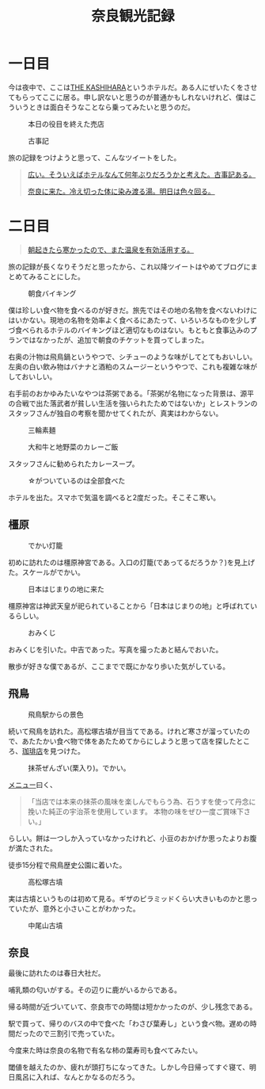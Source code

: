 #+title: 奈良観光記録

* 一日目

  今は夜中で、ここは[[https://www.daiwaresort.jp/kashihara/index.html][THE KASHIHARA]]というホテルだ。ある人にぜいたくをさせてもらってここに居る。申し訳ないと思うのが普通かもしれないけれど、僕はこういうときは面白そうなことなら乗ってみたいと思うのだ。
  
  #+caption: 本日の役目を終えた売店
  [[./images/mbtlink.jpg]]

  #+caption: 古事記
  [[./images/kojiki.jpg]]

  旅の記録をつけようと思って、こんなツイートをした。
  
  #+begin_quote
  [[https://twitter.com/ryoharuyama/status/1480931698192056321?s=21][広い。そういえばホテルなんて何年ぶりだろうかと考えた。古事記ある。]]
  
  [[https://twitter.com/ryoharuyama/status/1480931070447329281?s=21][奈良に来た。冷え切った体に染み渡る湯。明日は色々回る。]]
  #+end_quote

* 二日目

  #+begin_quote
  [[https://twitter.com/ryoharuyama/status/1481010723400523777?s=21][朝起きたら寒かったので、また温泉を有効活用する。]]
  #+end_quote
  旅の記録が長くなりそうだと思ったから、これ以降ツイートはやめてブログにまとめてみることにした。
   
  #+caption: 朝食バイキング
  #+attr_html: :width 700px  
  [[./images/breakfast.jpg]]

  僕は珍しい食べ物を食べるのが好きだ。旅先ではその地の名物を食べないわけにはいかない。現地の名物を効率よく食べるにあたって、いろいろなものを少しずづ食べられるホテルのバイキングほど適切なものはない。もともと食事込みのプランではなかったが、追加で朝食のチケットを買ってしまった。
  
  右奥の汁物は飛鳥鍋というやつで、シチューのような味がしてとてもおいしい。左奥の白い飲み物はバナナと酒粕のスムージーというやつで、これも複雑な味がしておいしい。

  右手前のおかゆみたいなやつは茶粥である。「茶粥が名物になった背景は、源平の合戦で出た落武者が貧しい生活を強いられたためではないか」とレストランのスタッフさんが独自の考察を聞かせてくれたが、真実はわからない。

  #+caption: 三輪素麺
  #+attr_html: :width 700px  
  [[./images/somen.jpg]]

  #+caption: 大和牛と地野菜のカレーご飯
  #+attr_html: :width 700px  
  [[./images/curry.jpg]]

  スタッフさんに勧められたカレースープ。

  #+caption: ☆がついているのは全部食べた
  #+attr_html: :width 700px  
  [[./images/map.jpg]] 

  ホテルを出た。スマホで気温を調べると2度だった。そこそこ寒い。

** 橿原

   #+caption: でかい灯籠
   #+attr_html: :width 700px  
   [[./images/toro.jpg]]

   初めに訪れたのは橿原神宮である。入口の灯籠(であってるだろうか？)を見上げた。スケールがでかい。
   
   #+caption: 日本はじまりの地に来た
   #+attr_html: :width 700px  
   [[./images/kashihara.jpg]]

   橿原神宮は神武天皇が祀られていることから「日本はじまりの地」と呼ばれているらしい。

   #+caption: 
   #+attr_html: :width 700px  
   [[./images/torii.jpg]]

   #+caption: おみくじ
   #+attr_html: :width 700px  
   [[./images/omikuji.jpg]]

   おみくじを引いた。中吉であった。写真を撮ったあと結んでおいた。

   散歩が好きな僕であるが、ここまでで既にかなり歩いた気がしている。

** 飛鳥

   #+caption: 飛鳥駅からの景色
   #+attr_html: :width 700px  
   [[./images/asuka.jpg]]

   続いて飛鳥を訪れた。高松塚古墳が目当てである。けれど寒さが溜っていたので、あたたかい食べ物で体をあたためてからにしようと思って店を探したところ、[[https://tabelog.com/nara/A2903/A290303/29001003/dtlphotolst/?smp=2&sby=D&srt=normal&PG=3][珈琲店]]を見つけた。

   #+caption: 抹茶ぜんざい(栗入り)。でかい。
   #+attr_html: :width 700px  
   [[./images/zenzai.jpg]]

   [[https://tabelog.com/imgview/original?id=r9491398825021][メニュー]]曰く、
  
   #+BEGIN_QUOTE  
   「当店では本来の抹茶の風味を楽しんでもらう為、石うすを使って丹念に挽いた純正の宇治茶を使用しています。
   本物の味をぜひ一度ご賞味下さい。」
   #+END_QUOTE

   らしい。餅は一つしか入っていなかったけれど、小豆のおかげか思ったよりお腹が満たされた。

   徒歩15分程で飛鳥歴史公園に着いた。

   #+caption: 高松塚古墳
   #+attr_html: :width 700px  
   [[./images/takamatsudsuka-kofun.jpg]]

   実は古墳というものは初めて見る。ギザのピラミッドくらい大きいものかと思っていたが、意外と小さいことがわかった。

   #+caption: 中尾山古墳
   #+attr_html: :width 700px  
   [[./images/nakaoyama-kofun.jpg]]

** 奈良

   最後に訪れたのは春日大社だ。

   #+caption: 
   #+attr_html: :width 700px  
   [[./images/kasuga-taisha.jpg]]

   哺乳類の匂いがする。その辺りに鹿がいるからである。

   帰る時間が近づいていて、奈良市での時間は短かかったのが、少し残念である。

   #+caption: 
   #+attr_html: :width 700px  
   [[./images/sushi.jpg]]

   駅で買って、帰りのバスの中で食べた「わさび葉寿し」という食べ物。遅めの時間だったので三割引で売っていた。

   今度来た時は奈良の名物で有名な柿の葉寿司も食べてみたい。

   閾値を越えたのか、疲れが頭打ちになってきた。しかし今日帰ってすぐ寝て、明日風呂に入れば、なんとかなるのだろう。

   #+HTML_HEAD: <link rel="stylesheet" type="text/css" href="style.css" />
   #+options: num:nil   
   #+options: html-postamble:nil
